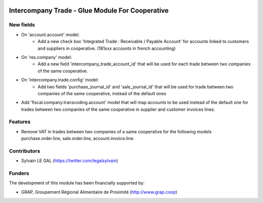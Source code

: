 .. image:: https://img.shields.io/badge/licence-AGPL--3-blue.svg
   :target: http://www.gnu.org/licenses/agpl-3.0-standalone.html
   :alt: License: AGPL-3

================================================
Intercompany Trade - Glue Module For Cooperative
================================================


New fields
----------

* On 'account.account' model:
    * Add a new check box 'Integrated Trade : Receivable / Payable Account'
      for accounts linked to customers and suppliers in cooperative.
      (181xxx accounts in french accounting) 

* On 'res.company' model:
    * Add a new field 'intercompany_trade_account_id' that will be used
      for each trade between two companies of the same cooperative.

* On 'intercompany.trade.config' model:
    * Add two fields 'purchase_journal_id' and 'sale_journal_id' that will
      be used for trade between two companies of the same cooperative, instead
      of the default ones

* Add 'fiscal.company.transcoding.account' model that will map accounts
  to be used instead of the default one for trades between two companies of
  the same cooperative in supplier and customer invoices lines.

Features
--------

* Remove VAT in trades between two companies of a same cooperative for the
  following models purchase.order.line, sale.order.line, account.invoice.line.

Contributors
------------

* Sylvain LE GAL (https://twitter.com/legalsylvain)

Funders
-------

The development of this module has been financially supported by:

* GRAP, Groupement Régional Alimentaire de Proximité (http://www.grap.coop)
